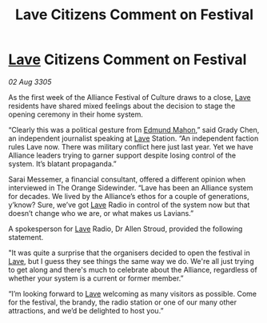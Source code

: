 :PROPERTIES:
:ID:       3e860ebd-c4e2-4dc6-887d-1f3695058dc4
:END:
#+title: Lave Citizens Comment on Festival
#+filetags: :Alliance:galnet:

* [[id:ff595332-6a13-4f69-ae2f-cc0a0df8e741][Lave]] Citizens Comment on Festival

/02 Aug 3305/

As the first week of the Alliance Festival of Culture draws to a close, [[id:ff595332-6a13-4f69-ae2f-cc0a0df8e741][Lave]] residents have shared mixed feelings about the decision to stage the opening ceremony in their home system. 

“Clearly this was a political gesture from [[id:da80c263-3c2d-43dd-ab3f-1fbf40490f74][Edmund Mahon]],” said Grady Chen, an independent journalist speaking at [[id:ff595332-6a13-4f69-ae2f-cc0a0df8e741][Lave]] Station. “An independent faction rules Lave now. There was military conflict here just last year. Yet we have Alliance leaders trying to garner support despite losing control of the system. It’s blatant propaganda.” 

Sarai Messemer, a financial consultant, offered a different opinion when interviewed in The Orange Sidewinder. “Lave has been an Alliance system for decades. We lived by the Alliance’s ethos for a couple of generations, y’know? Sure, we’ve got [[id:ff595332-6a13-4f69-ae2f-cc0a0df8e741][Lave]] Radio in control of the system now but that doesn’t change who we are, or what makes us Lavians.” 

A spokesperson for [[id:ff595332-6a13-4f69-ae2f-cc0a0df8e741][Lave]] Radio, Dr Allen Stroud, provided the following statement. 

"It was quite a surprise that the organisers decided to open the festival in [[id:ff595332-6a13-4f69-ae2f-cc0a0df8e741][Lave]], but I guess they see things the same way we do. We're all just trying to get along and there's much to celebrate about the Alliance, regardless of whether your system is a current or former member.”  

“I’m looking forward to [[id:ff595332-6a13-4f69-ae2f-cc0a0df8e741][Lave]] welcoming as many visitors as possible. Come for the festival, the brandy, the radio station or one of our many other attractions, and we’d be delighted to host you.”
